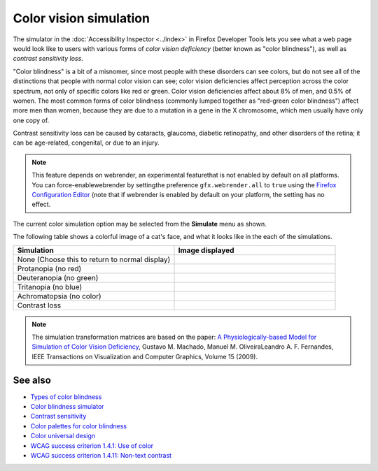 =======================
Color vision simulation
=======================

The simulator in the :doc:`Accessibility Inspector <../index>` in Firefox Developer Tools lets you see what a web page would look like to users with various forms of *color vision deficiency* (better known as "color blindness"), as well as *contrast sensitivity loss*.

"Color blindness" is a bit of a misnomer, since most people with these disorders can see colors, but do not see all of the distinctions that people with normal color vision can see; color vision deficiencies affect perception across the color spectrum, not only of specific colors like red or green. Color vision deficiencies affect about 8% of men, and 0.5% of women. The most common forms of color blindness (commonly lumped together as "red-green color blindness") affect more men than women, because they are due to a mutation in a gene in the X chromosome, which men usually have only one copy of.

Contrast sensitivity loss can be caused by cataracts, glaucoma, diabetic retinopathy, and other disorders of the retina; it can be age-related, congenital, or due to an injury.

.. note::

  This feature depends on webrender, an experimental featurethat is not enabled by default on all platforms. You can force-enablewebrender by settingthe preference ``gfx.webrender.all`` to ``true`` using the `Firefox Configuration Editor <https://support.mozilla.org/en-US/kb/about-config-editor-firefox>`_ (note that if webrender is enabled by default on your platform, the setting has no effect.


The current color simulation option may be selected from the **Simulate** menu as shown.

.. image:: accessibily_color_simulation_menu.jpg
  :alt: Simulate menu in Accessibility panel. Used for selecting the simulation mode: None, Protanopia (no red), Deuteranopia (no green), Tritanopia (no blue), Achromatopsia (no color), Contrast loss
  :class: center


The following table shows a colorful image of a cat's face, and what it looks like in the each of the simulations.

.. |image1| image:: 28369550088_617db0d6f2_m.jpg
  :alt: Colorful image of a cat's face, without modification

.. |image2| image:: colorcat_protanopia.png
  :alt: Colorful image of a cat's face, with protanopia simulation

.. |image3| image:: colorcat_deuteranopia.png
  :alt: Colorful image of a cat's face, with deuteranopia simulation

.. |image4| image:: colorcat_tritanopia.png
  :alt: Colorful image of a cat's face, with tritanopia simulation

.. |image5| image:: colorcat_achromatopsia.png
  :alt: Colorful image of a cat's face, with achromatopsia simulation

.. |image6| image:: colorcat_contrastloss.png
  :alt: Colorful image of a cat's face, with contrast loss simulation


.. list-table::
  :widths: 50 50
  :header-rows: 1

  * - Simulation
    - Image displayed

  * - None (Choose this to return to normal display)
    - |image1|

  * - Protanopia (no red)
    - |image2|

  * - Deuteranopia (no green)
    - |image3|

  * - Tritanopia (no blue)
    - |image4|

  * - Achromatopsia (no color)
    - |image5|

  * - Contrast loss
    - |image6|


.. note::

  The simulation transformation matrices are based on the paper: `A Physiologically-based Model for Simulation of Color Vision Deficiency <https://www.inf.ufrgs.br/~oliveira/pubs_files/CVD_Simulation/CVD_Simulation.html>`_, Gustavo M. Machado, Manuel M. OliveiraLeandro A. F. Fernandes, IEEE Transactions on Visualization and Computer Graphics, Volume 15 (2009).


See also
********


- `Types of color blindness <https://www.color-blindness.com/types-of-color-blindness/>`_
- `Color blindness simulator <https://www.color-blindness.com/coblis-color-blindness-simulator/>`_
- `Contrast sensitivity <http://www.vision-and-eye-health.com/contrast-sensitivity.html>`_
- `Color palettes for color blindness <http://mkweb.bcgsc.ca/colorblind/>`_
- `Color universal design <https://jfly.uni-koeln.de/color/>`_
- `WCAG success criterion 1.4.1: Use of color <https://www.w3.org/TR/WCAG21/#use-of-color>`_
- `WCAG success criterion 1.4.11: Non-text contrast <https://www.w3.org/TR/WCAG21/#non-text-contrast>`_
